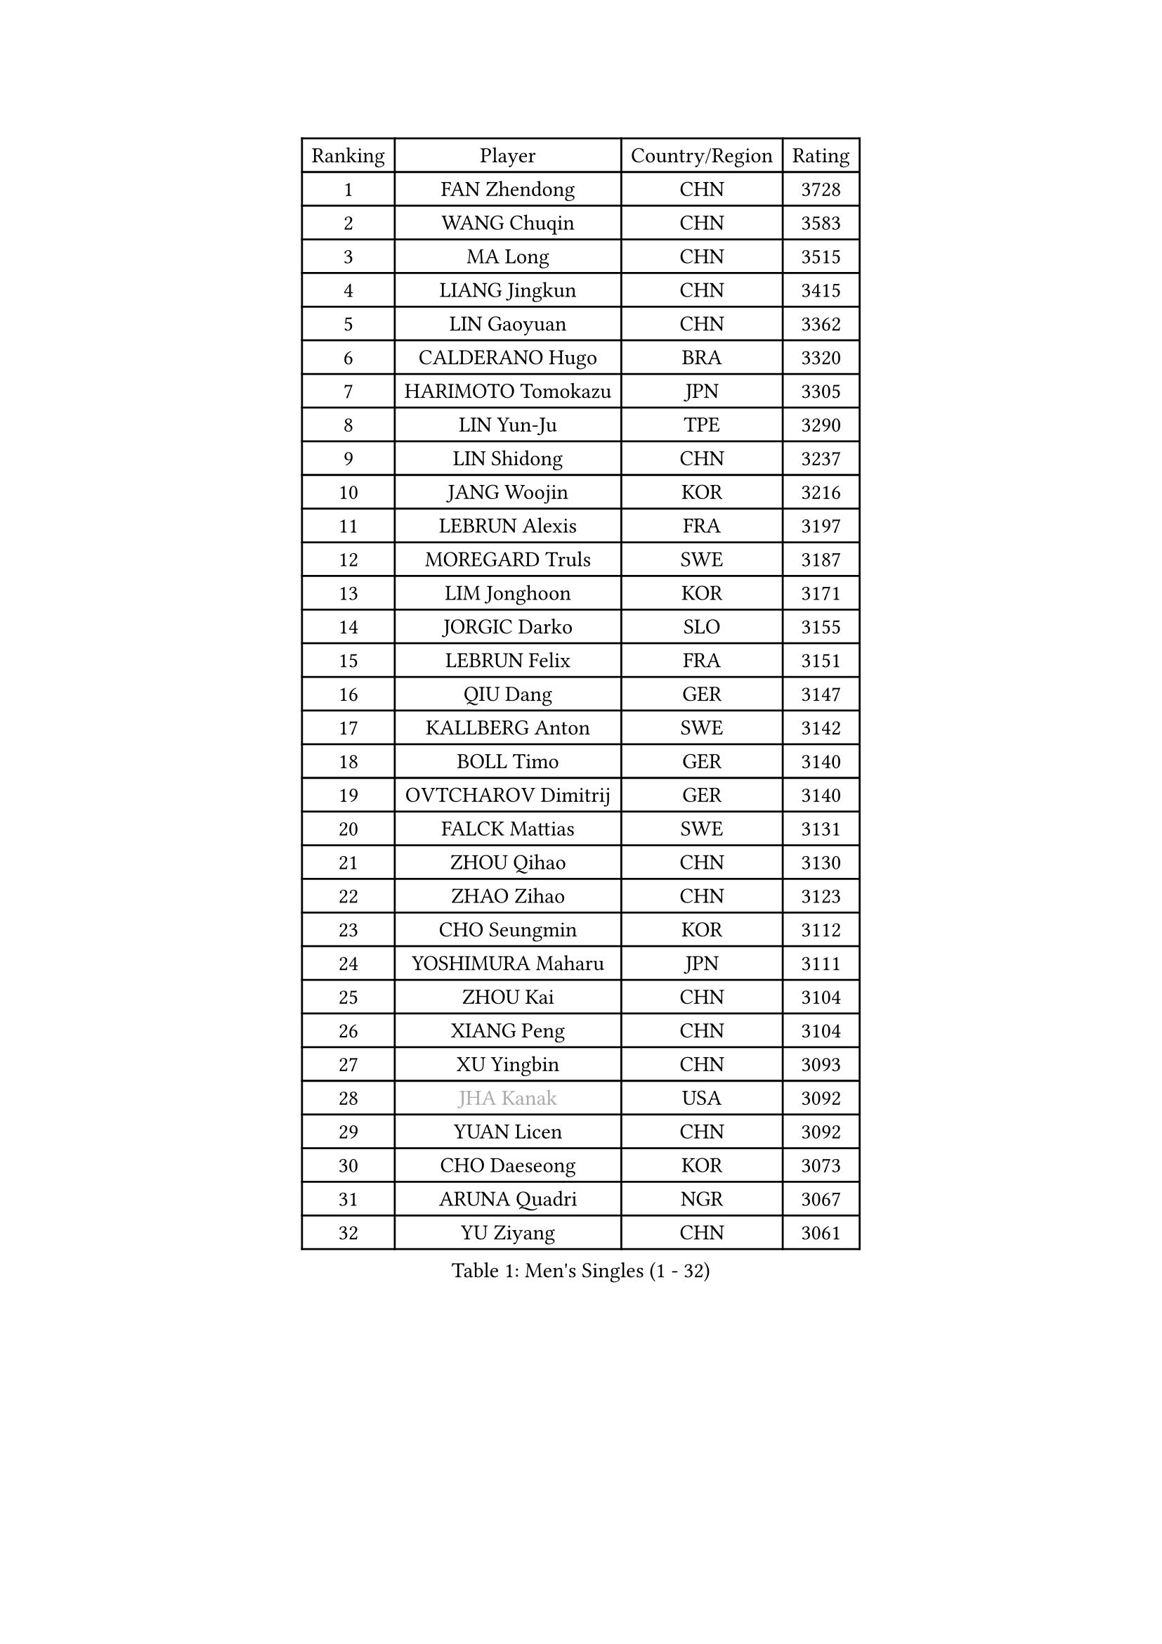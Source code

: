 
#set text(font: ("Courier New", "NSimSun"))
#figure(
  caption: "Men's Singles (1 - 32)",
    table(
      columns: 4,
      [Ranking], [Player], [Country/Region], [Rating],
      [1], [FAN Zhendong], [CHN], [3728],
      [2], [WANG Chuqin], [CHN], [3583],
      [3], [MA Long], [CHN], [3515],
      [4], [LIANG Jingkun], [CHN], [3415],
      [5], [LIN Gaoyuan], [CHN], [3362],
      [6], [CALDERANO Hugo], [BRA], [3320],
      [7], [HARIMOTO Tomokazu], [JPN], [3305],
      [8], [LIN Yun-Ju], [TPE], [3290],
      [9], [LIN Shidong], [CHN], [3237],
      [10], [JANG Woojin], [KOR], [3216],
      [11], [LEBRUN Alexis], [FRA], [3197],
      [12], [MOREGARD Truls], [SWE], [3187],
      [13], [LIM Jonghoon], [KOR], [3171],
      [14], [JORGIC Darko], [SLO], [3155],
      [15], [LEBRUN Felix], [FRA], [3151],
      [16], [QIU Dang], [GER], [3147],
      [17], [KALLBERG Anton], [SWE], [3142],
      [18], [BOLL Timo], [GER], [3140],
      [19], [OVTCHAROV Dimitrij], [GER], [3140],
      [20], [FALCK Mattias], [SWE], [3131],
      [21], [ZHOU Qihao], [CHN], [3130],
      [22], [ZHAO Zihao], [CHN], [3123],
      [23], [CHO Seungmin], [KOR], [3112],
      [24], [YOSHIMURA Maharu], [JPN], [3111],
      [25], [ZHOU Kai], [CHN], [3104],
      [26], [XIANG Peng], [CHN], [3104],
      [27], [XU Yingbin], [CHN], [3093],
      [28], [#text(gray, "JHA Kanak")], [USA], [3092],
      [29], [YUAN Licen], [CHN], [3092],
      [30], [CHO Daeseong], [KOR], [3073],
      [31], [ARUNA Quadri], [NGR], [3067],
      [32], [YU Ziyang], [CHN], [3061],
    )
  )#pagebreak()

#set text(font: ("Courier New", "NSimSun"))
#figure(
  caption: "Men's Singles (33 - 64)",
    table(
      columns: 4,
      [Ranking], [Player], [Country/Region], [Rating],
      [33], [FRANZISKA Patrick], [GER], [3047],
      [34], [XU Haidong], [CHN], [3041],
      [35], [TANAKA Yuta], [JPN], [3036],
      [36], [LIU Dingshuo], [CHN], [3032],
      [37], [PITCHFORD Liam], [ENG], [3029],
      [38], [TOGAMI Shunsuke], [JPN], [3019],
      [39], [WONG Chun Ting], [HKG], [3019],
      [40], [XUE Fei], [CHN], [3018],
      [41], [LEE Sang Su], [KOR], [3000],
      [42], [AN Jaehyun], [KOR], [3000],
      [43], [DYJAS Jakub], [POL], [2996],
      [44], [GIONIS Panagiotis], [GRE], [2987],
      [45], [LIANG Yanning], [CHN], [2983],
      [46], [FILUS Ruwen], [GER], [2981],
      [47], [DUDA Benedikt], [GER], [2972],
      [48], [FENG Yi-Hsin], [TPE], [2972],
      [49], [CHUANG Chih-Yuan], [TPE], [2970],
      [50], [#text(gray, "MORIZONO Masataka")], [JPN], [2968],
      [51], [KARLSSON Kristian], [SWE], [2963],
      [52], [SUN Wen], [CHN], [2961],
      [53], [ALAMIYAN Noshad], [IRI], [2956],
      [54], [NIU Guankai], [CHN], [2941],
      [55], [MAJOROS Bence], [HUN], [2931],
      [56], [QUEK Izaac], [SGP], [2930],
      [57], [WANG Eugene], [CAN], [2928],
      [58], [PARK Ganghyeon], [KOR], [2928],
      [59], [UDA Yukiya], [JPN], [2926],
      [60], [GAUZY Simon], [FRA], [2922],
      [61], [#text(gray, "KOU Lei")], [UKR], [2919],
      [62], [KIZUKURI Yuto], [JPN], [2919],
      [63], [AKKUZU Can], [FRA], [2918],
      [64], [PERSSON Jon], [SWE], [2918],
    )
  )#pagebreak()

#set text(font: ("Courier New", "NSimSun"))
#figure(
  caption: "Men's Singles (65 - 96)",
    table(
      columns: 4,
      [Ranking], [Player], [Country/Region], [Rating],
      [65], [#text(gray, "NIWA Koki")], [JPN], [2914],
      [66], [ROBLES Alvaro], [ESP], [2912],
      [67], [SHINOZUKA Hiroto], [JPN], [2903],
      [68], [OIKAWA Mizuki], [JPN], [2903],
      [69], [APOLONIA Tiago], [POR], [2901],
      [70], [MENGEL Steffen], [GER], [2898],
      [71], [GERALDO Joao], [POR], [2897],
      [72], [WANG Yang], [SVK], [2893],
      [73], [BADOWSKI Marek], [POL], [2886],
      [74], [ORT Kilian], [GER], [2879],
      [75], [ACHANTA Sharath Kamal], [IND], [2871],
      [76], [LEBESSON Emmanuel], [FRA], [2870],
      [77], [STUMPER Kay], [GER], [2869],
      [78], [CHEN Yuanyu], [CHN], [2866],
      [79], [JANCARIK Lubomir], [CZE], [2866],
      [80], [ALLEGRO Martin], [BEL], [2864],
      [81], [AN Ji Song], [PRK], [2863],
      [82], [PISTEJ Lubomir], [SVK], [2860],
      [83], [JIN Takuya], [JPN], [2860],
      [84], [GARDOS Robert], [AUT], [2859],
      [85], [GROTH Jonathan], [DEN], [2858],
      [86], [FREITAS Marcos], [POR], [2856],
      [87], [NUYTINCK Cedric], [BEL], [2855],
      [88], [ZHMUDENKO Yaroslav], [UKR], [2854],
      [89], [WU Jiaji], [DOM], [2852],
      [90], [DRINKHALL Paul], [ENG], [2846],
      [91], [WALTHER Ricardo], [GER], [2846],
      [92], [OLAH Benedek], [FIN], [2843],
      [93], [CAO Wei], [CHN], [2842],
      [94], [SGOUROPOULOS Ioannis], [GRE], [2842],
      [95], [YOSHIMURA Kazuhiro], [JPN], [2839],
      [96], [GNANASEKARAN Sathiyan], [IND], [2833],
    )
  )#pagebreak()

#set text(font: ("Courier New", "NSimSun"))
#figure(
  caption: "Men's Singles (97 - 128)",
    table(
      columns: 4,
      [Ranking], [Player], [Country/Region], [Rating],
      [97], [KANG Dongsoo], [KOR], [2826],
      [98], [FLORE Tristan], [FRA], [2824],
      [99], [CASSIN Alexandre], [FRA], [2824],
      [100], [PUCAR Tomislav], [CRO], [2823],
      [101], [JARVIS Tom], [ENG], [2822],
      [102], [SAI Linwei], [CHN], [2817],
      [103], [KAO Cheng-Jui], [TPE], [2816],
      [104], [GERASSIMENKO Kirill], [KAZ], [2816],
      [105], [CARVALHO Diogo], [POR], [2815],
      [106], [BRODD Viktor], [SWE], [2813],
      [107], [LEVENKO Andreas], [AUT], [2810],
      [108], [#text(gray, "LIU Yebo")], [CHN], [2805],
      [109], [KOZUL Deni], [SLO], [2803],
      [110], [PARK Chan-Hyeok], [KOR], [2802],
      [111], [URSU Vladislav], [MDA], [2797],
      [112], [ASSAR Omar], [EGY], [2796],
      [113], [OUAICHE Stephane], [ALG], [2792],
      [114], [STOYANOV Niagol], [ITA], [2791],
      [115], [KUBIK Maciej], [POL], [2790],
      [116], [THAKKAR Manav Vikash], [IND], [2790],
      [117], [HACHARD Antoine], [FRA], [2789],
      [118], [BARDET Lilian], [FRA], [2788],
      [119], [YOSHIYAMA Ryoichi], [JPN], [2781],
      [120], [#text(gray, "KIM Donghyun")], [KOR], [2772],
      [121], [LAMBIET Florent], [BEL], [2771],
      [122], [HABESOHN Daniel], [AUT], [2769],
      [123], [CHEN Chien-An], [TPE], [2766],
      [124], [SIRUCEK Pavel], [CZE], [2764],
      [125], [ZENG Beixun], [CHN], [2761],
      [126], [GACINA Andrej], [CRO], [2759],
      [127], [SONE Kakeru], [JPN], [2758],
      [128], [DORR Esteban], [FRA], [2757],
    )
  )